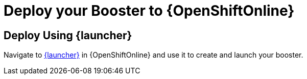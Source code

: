 = Deploy your Booster to {OpenShiftOnline}

== Deploy Using {launcher}

Navigate to link:{link-launcher-oso}[{launcher}] in {OpenShiftOnline} and use it to create and launch your booster.